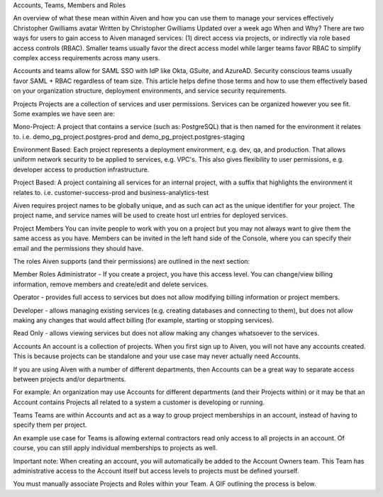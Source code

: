 Accounts, Teams, Members and Roles

An overview of what these mean within Aiven and how you can use them to manage your services effectively
Christopher Gwilliams avatar
Written by Christopher Gwilliams
Updated over a week ago
When and Why?
There are two ways for users to gain access to Aiven managed services: (1) direct access via projects, or indirectly via role based access controls (RBAC). Smaller teams usually favor the direct access model while larger teams favor RBAC to simplify complex access requirements across many users.

Accounts and teams allow for SAML SSO with IdP like Okta, GSuite, and AzureAD. Security conscious teams usually favor SAML + RBAC regardless of team size. This article helps define those terms and how to use them effectively based on your organization structure, deployment environments, and service security requirements. 


Projects
Projects are a collection of services and user permissions. Services can be organized however you see fit. Some examples we have seen are:

Mono-Project: A project that contains a service (such as: PostgreSQL) that is then named for the environment it relates to. i.e. demo_pg_project.postgres-prod and demo_pg_project.postgres-staging


Environment Based: Each project represents a deployment environment, e.g. dev, qa, and production. That allows uniform network security to be applied to services, e.g. VPC's. This also gives flexibility to user permissions, e.g. developer access to production infrastructure.


Project Based: A project containing all services for an internal project, with a suffix that highlights the environment it relates to. i.e. customer-success-prod and business-analytics-test


Aiven requires project names to be globally unique, and as such can act as the unique identifier for your project. The project name, and service names will be used to create host url entries for deployed services.

Project Members
You can invite people to work with you on a project but you may not always want to give them the same access as you have. Members can be invited in the left hand side of the Console, where you can specify their email and the permissions they should have.

The roles Aiven supports (and their permissions) are outlined in the next section:

Member Roles
Administrator - If you create a project, you have this access level. You can change/view billing information, remove members and create/edit and delete services.

Operator - provides full access to services but does not allow modifying billing information or project members.

Developer - allows managing existing services (e.g. creating databases and connecting to them), but does not allow making any changes that would affect billing (for example, starting or stopping services).

Read Only - allows viewing services but does not allow making any changes whatsoever to the services.


Accounts
An account is a collection of projects. When you first sign up to Aiven, you will not have any accounts created. This is because projects can be standalone and your use case may never actually need Accounts. 

If you are using Aiven with a number of different departments, then Accounts can be a great way to separate access between projects and/or departments.

For example: An organization may use Accounts for different departments (and their Projects within) or it may be that an Account contains Projects all related to a system a customer is developing or running.

Teams
Teams are within Accounts and act as a way to group project memberships in an account, instead of having to specify them per project. 

An example use case for Teams is allowing external contractors read only access to all projects in an account. Of course, you can  still apply individual memberships to projects as well.

Important note: When creating an account, you will automatically be added to the Account Owners team. This Team has administrative access to the Account itself but access levels to projects must be defined yourself.

You must manually associate Projects and Roles within your Team. A GIF outlining the process is below.

